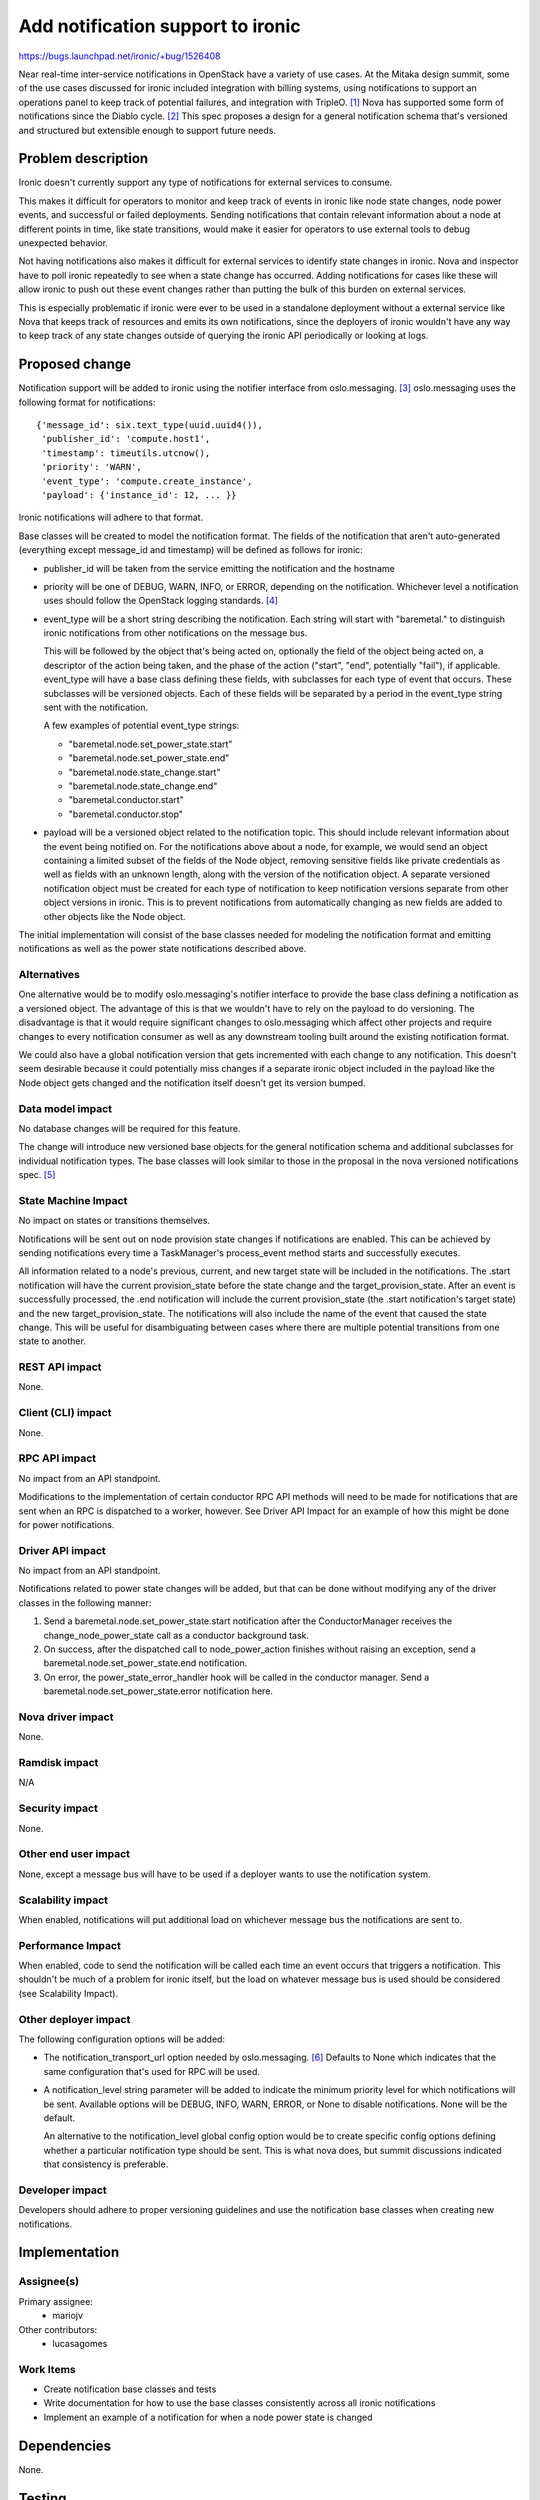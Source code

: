 ..
 This work is licensed under a Creative Commons Attribution 3.0 Unported
 License.

 http://creativecommons.org/licenses/by/3.0/legalcode

==================================
Add notification support to ironic
==================================

https://bugs.launchpad.net/ironic/+bug/1526408

Near real-time inter-service notifications in OpenStack have a variety of use
cases. At the Mitaka design summit, some of the use cases discussed for ironic
included integration with billing systems, using notifications to support an
operations panel to keep track of potential failures, and integration with
TripleO. [#]_ Nova has supported some form of notifications since the Diablo
cycle. [#]_ This spec proposes a design for a general notification schema
that's versioned and structured but extensible enough to support future needs.

Problem description
===================

Ironic doesn't currently support any type of notifications for external
services to consume.

This makes it difficult for operators to monitor and keep track of events in
ironic like node state changes, node power events, and successful or failed
deployments. Sending notifications that contain relevant information about a
node at different points in time, like state transitions, would make it easier
for operators to use external tools to debug unexpected behavior.

Not having notifications also makes it difficult for external services to
identify state changes in ironic. Nova and inspector have to poll ironic
repeatedly to see when a state change has occurred. Adding notifications for
cases like these will allow ironic to push out these event changes rather than
putting the bulk of this burden on external services.

This is especially problematic if ironic were ever to be used in a standalone
deployment without a external service like Nova that keeps track of resources
and emits its own notifications, since the deployers of ironic wouldn't have
any way to keep track of any state changes outside of querying the ironic API
periodically or looking at logs.


Proposed change
===============

Notification support will be added to ironic using the notifier interface from
oslo.messaging. [#]_ oslo.messaging uses the following format for
notifications::

    {'message_id': six.text_type(uuid.uuid4()),
     'publisher_id': 'compute.host1',
     'timestamp': timeutils.utcnow(),
     'priority': 'WARN',
     'event_type': 'compute.create_instance',
     'payload': {'instance_id': 12, ... }}

Ironic notifications will adhere to that format.

Base classes will be created to model the notification format. The fields of
the notification that aren't auto-generated (everything except message_id and
timestamp) will be defined as follows for ironic:

* publisher_id will be taken from the service emitting the notification and the
  hostname

* priority will be one of DEBUG, WARN, INFO, or ERROR, depending on the
  notification. Whichever level a notification uses should follow the OpenStack
  logging standards. [#]_

* event_type will be a short string describing the notification.
  Each string will start with "baremetal." to distinguish ironic notifications
  from other notifications on the message bus.

  This will be followed by the object that's being acted on, optionally the
  field of the object being acted on, a descriptor of the action being taken,
  and the phase of the action ("start", "end", potentially "fail"), if
  applicable. event_type will have a base class defining these fields, with
  subclasses for each type of event that occurs. These subclasses will be
  versioned objects. Each of these fields will be separated by a period in the
  event_type string sent with the notification.

  A few examples of potential event_type strings:

  * "baremetal.node.set_power_state.start"
  * "baremetal.node.set_power_state.end"
  * "baremetal.node.state_change.start"
  * "baremetal.node.state_change.end"
  * "baremetal.conductor.start"
  * "baremetal.conductor.stop"

* payload will be a versioned object related to the notification topic. This
  should include relevant information about the event being notified on. For
  the notifications above about a node, for example, we would send an object
  containing a limited subset of the fields of the Node object, removing
  sensitive fields like private credentials as well as fields with an unknown
  length, along with the version of the notification object. A separate
  versioned notification object must be created for each type of notification
  to keep notification versions separate from other object versions in ironic.
  This is to prevent notifications from automatically changing as new fields
  are added to other objects like the Node object.

The initial implementation will consist of the base classes needed for modeling
the notification format and emitting notifications as well as the power state
notifications described above.

Alternatives
------------

One alternative would be to modify oslo.messaging's notifier interface to
provide the base class defining a notification as a versioned object. The
advantage of this is that we wouldn't have to rely on the payload to do
versioning. The disadvantage is that it would require significant changes to
oslo.messaging which affect other projects and require changes to every
notification consumer as well as any downstream tooling built around the
existing notification format.

We could also have a global notification version that gets incremented with
each change to any notification. This doesn't seem desirable because it could
potentially miss changes if a separate ironic object included in the payload
like the Node object gets changed and the notification itself doesn't get its
version bumped.

Data model impact
-----------------

No database changes will be required for this feature.

The change will introduce new versioned base objects for the general
notification schema and additional subclasses for individual notification
types. The base classes will look similar to those in the proposal in the nova
versioned notifications spec. [#]_

State Machine Impact
--------------------

No impact on states or transitions themselves.

Notifications will be sent out on node provision state changes if notifications
are enabled. This can be achieved by sending notifications every time a
TaskManager's process_event method starts and successfully executes.

All information related to a node's previous, current, and new target state
will be included in the notifications. The .start notification will have the
current provision_state before the state change and the target_provision_state.
After an event is successfully processed, the .end notification will include
the current provision_state (the .start notification's target state) and the
new target_provision_state. The notifications will also include the name of the
event that caused the state change. This will be useful for disambiguating
between cases where there are multiple potential transitions from one state to
another.


REST API impact
---------------

None.

Client (CLI) impact
-------------------

None.

RPC API impact
--------------

No impact from an API standpoint.

Modifications to the implementation of certain conductor RPC API methods will
need to be made for notifications that are sent when an RPC is dispatched to a
worker, however. See Driver API Impact for an example of how this might be done
for power notifications.

Driver API impact
-----------------

No impact from an API standpoint.

Notifications related to power state changes will be added, but that can be
done without modifying any of the driver classes in the following manner:

1) Send a baremetal.node.set_power_state.start notification after the
   ConductorManager receives the change_node_power_state call as a conductor
   background task.

2) On success, after the dispatched call to node_power_action finishes without
   raising an exception, send a baremetal.node.set_power_state.end
   notification.

3) On error, the power_state_error_handler hook will be called in the conductor
   manager. Send a baremetal.node.set_power_state.error notification here.

Nova driver impact
------------------

None.

Ramdisk impact
--------------

N/A

.. NOTE: This section was not present at the time this spec was approved.

Security impact
---------------

None.

Other end user impact
---------------------

None, except a message bus will have to be used if a deployer wants to use the
notification system.

Scalability impact
------------------

When enabled, notifications will put additional load on whichever message bus
the notifications are sent to.

Performance Impact
------------------

When enabled, code to send the notification will be called each time an event
occurs that triggers a notification. This shouldn't be much of a problem for
ironic itself, but the load on whatever message bus is used should be
considered (see Scalability Impact).

Other deployer impact
---------------------

The following configuration options will be added:

* The notification_transport_url option needed by oslo.messaging. [#]_ Defaults
  to None which indicates that the same configuration that's used for RPC will
  be used.

* A notification_level string parameter will be added to indicate the
  minimum priority level for which notifications will be sent. Available
  options will be DEBUG, INFO, WARN, ERROR, or None to disable notifications.
  None will be the default.

  An alternative to the notification_level global config option would be to
  create specific config options defining whether a particular notification
  type should be sent. This is what nova does, but summit discussions indicated
  that consistency is preferable.

Developer impact
----------------

Developers should adhere to proper versioning guidelines and use the
notification base classes when creating new notifications.

Implementation
==============

Assignee(s)
-----------

Primary assignee:
  * mariojv

Other contributors:
  * lucasagomes

Work Items
----------

* Create notification base classes and tests
* Write documentation for how to use the base classes consistently across all
  ironic notifications
* Implement an example of a notification for when a node power state is changed

Dependencies
============

None.

Testing
=======

Unit tests for both the base classes and the node power state notification will
be added.

Upgrades and Backwards Compatibility
====================================

No impact, but modifications to notifications created in the future must be
checked for backwards compatibility.

Documentation Impact
====================

* Developer documentation will be added for how to add new notifications or
  modify existing notifications
* Document an example of what an emitted notification will look like

References
==========

.. [#] Summit discussion: https://etherpad.openstack.org/p/summit-mitaka-ironic-notifications-bus
.. [#] https://blueprints.launchpad.net/nova/+spec/notification-system
.. [#] http://docs.openstack.org/developer/oslo.messaging/notifier.html
.. [#] https://wiki.openstack.org/wiki/LoggingStandards#Log_level_definitions
.. [#] Nova versioned notifications spec: https://github.com/openstack/nova-specs/blob/master/specs/mitaka/approved/versioned-notification-api.rst
.. [#] http://docs.openstack.org/developer/oslo.messaging/opts.html

